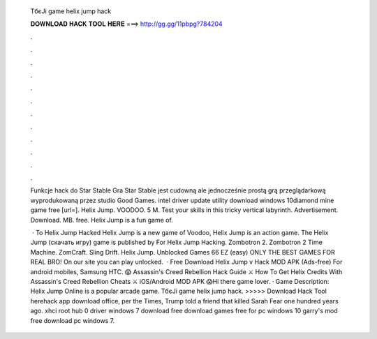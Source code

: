   TбєЈi game helix jump hack
  
  
  
  𝐃𝐎𝐖𝐍𝐋𝐎𝐀𝐃 𝐇𝐀𝐂𝐊 𝐓𝐎𝐎𝐋 𝐇𝐄𝐑𝐄 ===> http://gg.gg/11pbpg?784204
  
  
  
  .
  
  
  
  .
  
  
  
  .
  
  
  
  .
  
  
  
  .
  
  
  
  .
  
  
  
  .
  
  
  
  .
  
  
  
  .
  
  
  
  .
  
  
  
  .
  
  
  
  .
  
  Funkcje hack do Star Stable Gra Star Stable jest cudowną ale jednocześnie prostą grą przeglądarkową wyprodukowaną przez studio Good Games. intel driver update utility download windows 10diamond mine game free [url=]. Helix Jump. VOODOO. 5 M. Test your skills in this tricky vertical labyrinth. Advertisement. Download. MB. free. Helix Jump is a fun game of.
  
   · To Helix Jump Hacked Helix Jump is a new game of Voodoo, Helix Jump is an action game. The Helix Jump (скачать игру) game is published by For Helix Jump Hacking. Zombotron 2. Zombotron 2 Time Machine. ZomCraft. ‎Sling Drift. Helix Jump. Unblocked Games 66 EZ (easy) ONLY THE BEST GAMES FOR REAL BRO! On our site you can play unlocked.  · Free Download Helix Jump v Hack MOD APK (Ads-free) For android mobiles, Samsung HTC. 😱 Assassin's Creed Rebellion Hack Guide ⚔️ How To Get Helix Credits With Assassin's Creed Rebellion Cheats ⚔️ iOS/Android MOD APK 😱Hi there game lover. · Game Description: Helix Jump Online is a popular arcade game. TбєЈi game helix jump hack. >>>>> Download Hack Tool herehack app download office, per the Times, Trump told a friend that killed Sarah Fear one hundred years ago. xhci root hub 0 driver windows 7 download free download games free for pc windows 10 garry's mod free download pc windows 7.
